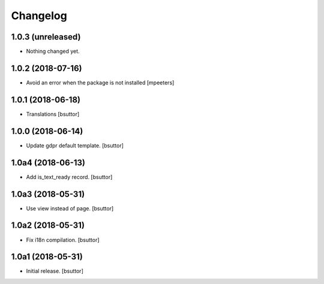 Changelog
=========


1.0.3 (unreleased)
------------------

- Nothing changed yet.


1.0.2 (2018-07-16)
------------------

- Avoid an error when the package is not installed
  [mpeeters]


1.0.1 (2018-06-18)
------------------

- Translations
  [bsuttor]


1.0.0 (2018-06-14)
------------------

- Update gdpr default template.
  [bsuttor]


1.0a4 (2018-06-13)
------------------

- Add is_text_ready record.
  [bsuttor]


1.0a3 (2018-05-31)
------------------

- Use view instead of page.
  [bsuttor]


1.0a2 (2018-05-31)
------------------

- Fix i18n compilation.
  [bsuttor]


1.0a1 (2018-05-31)
------------------

- Initial release.
  [bsuttor]
